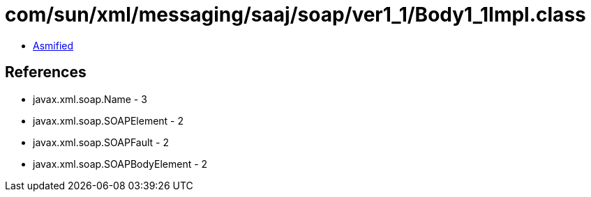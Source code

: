 = com/sun/xml/messaging/saaj/soap/ver1_1/Body1_1Impl.class

 - link:Body1_1Impl-asmified.java[Asmified]

== References

 - javax.xml.soap.Name - 3
 - javax.xml.soap.SOAPElement - 2
 - javax.xml.soap.SOAPFault - 2
 - javax.xml.soap.SOAPBodyElement - 2
